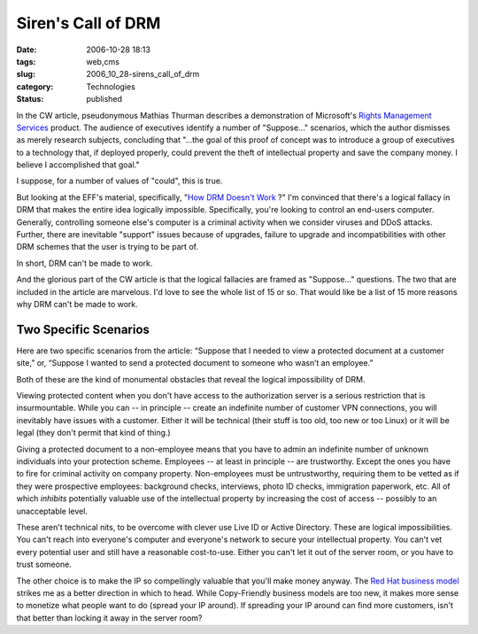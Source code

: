 Siren's Call of DRM
===================

:date: 2006-10-28 18:13
:tags: web,cms
:slug: 2006_10_28-sirens_call_of_drm
:category: Technologies
:status: published





In the CW article, pseudonymous Mathias Thurman
describes a demonstration of Microsoft's `Rights Management Services <http://www.microsoft.com/windowsserver2003/technologies/rightsmgmt/default.mspx>`_  product.  The
audience of executives identify a number of "Suppose..." scenarios, which the
author dismisses as merely research subjects, concluding that "...the goal of
this proof of concept was to introduce a group of executives to a technology
that, if deployed properly, could prevent the theft of intellectual property and
save the company money. I believe I accomplished that
goal."



I suppose, for a number of values of "could", this is true.



But
looking at the EFF's material, specifically, "`How DRM Doesn't Work <http://www.eff.org/deeplinks/archives/001632.php>`_ ?" I'm convinced that
there's a logical fallacy in DRM that makes the entire idea logically
impossible.  Specifically, you're looking to control an end-users computer. 
Generally, controlling someone else's computer is a criminal activity when we
consider viruses and DDoS attacks.  Further, there are inevitable "support"
issues because of upgrades, failure to upgrade and incompatibilities with other
DRM schemes that the user is trying to be part
of.



In short, DRM can't be made to work.



And the glorious part of the CW
article is that the logical fallacies are framed as "Suppose..." questions.  The
two that are included in the article are marvelous.  I'd love to see the whole
list of 15 or so.  That would like be a list of 15 more reasons why DRM can't be
made to work.



Two Specific Scenarios
----------------------



Here are two specific
scenarios from the article:  “Suppose that I needed to view a protected
document at a customer site,” or, “Suppose I wanted to send a
protected document to someone who wasn’t an employee.” 




Both of these are the kind of
monumental obstacles that reveal the logical impossibility of
DRM.



Viewing protected content when you
don't have access to the authorization server is a serious restriction that is
insurmountable.  While you can -- in principle -- create an indefinite number of
customer VPN connections, you will inevitably have issues with a customer. 
Either it will be technical (their stuff is too old, too new or too Linux) or it
will be legal (they don't permit that kind of
thing.)



Giving a protected document to
a non-employee means that you have to admin an indefinite number of unknown
individuals into your protection scheme.  Employees -- at least in principle --
are trustworthy.  Except the ones you have to fire for criminal activity on
company property.  Non-employees must be untrustworthy, requiring them to be
vetted as if they were prospective employees: background checks, interviews,
photo ID checks, immigration paperwork, etc.  All of which *inhibits*
potentially valuable use of the intellectual property by increasing the cost of
access -- possibly to an unacceptable level.



These aren't technical nits, to
be overcome with clever use Live ID or Active Directory.  These are logical
impossibilities.  You can't reach into everyone's computer and everyone's
network to secure your intellectual property.  You can't vet every potential
user and still have a reasonable cost-to-use.  Either you can't let it out of
the server room, or you have to trust
someone.



The other choice is to make
the IP so compellingly valuable that you'll make money anyway.  The `Red
Hat business model <http://digitalenterprise.org/cases/redhat.html>`_  strikes me as a better direction in which to head.
While Copy-Friendly business models are too new, it makes more sense to monetize
what people want to do (spread your IP around).  If spreading your IP around can
find more customers, isn't that better than locking it away in the server
room?





